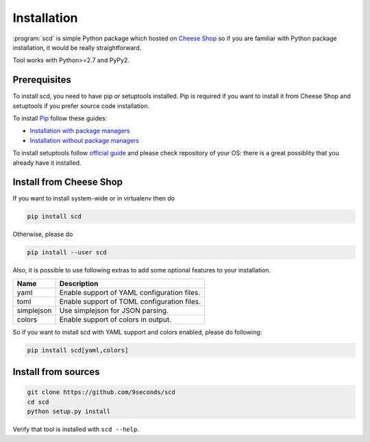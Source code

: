 Installation
============

:program:`scd` is simple Python package which hosted on `Cheese Shop
<https://pypi.python.org>`_ so if you are familiar with Python package
installation, it would be really straightforward.

Tool works with Python>=2.7 and PyPy2.


Prerequisites
+++++++++++++

To install scd, you need to have pip or setuptools installed. Pip is
required if you want to install it from Cheese Shop and setuptools if
you prefer source code installation.

To install `Pip <https://pip.pypa.io/en/stable/>`_ follow these guides:

* `Installation with package managers <https://packaging.python.org/install_requirements_linux/>`_
* `Installation without package managers <https://pip.pypa.io/en/stable/installing/>`_

To install setuptools follow `official guide
<http://setuptools.readthedocs.io/en/latest/setuptools.html#installing-setuptools>`_ and please check repository of your OS: there is a great possiblity that you already have it installed.


.. _installation-install-from-cheese-shop:

Install from Cheese Shop
++++++++++++++++++++++++

If you want to install system-wide or in virtualenv then do

.. code-block:: bash

    pip install scd

Otherwise, please do

.. code-block:: bash

    pip install --user scd

Also, it is possible to use following extras to add some optional
features to your installation.

+------------+---------------------------------------------+
| Name       | Description                                 |
+============+=============================================+
| yaml       | Enable support of YAML configuration files. |
+------------+---------------------------------------------+
| toml       | Enable support of TOML configuration files. |
+------------+---------------------------------------------+
| simplejson | Use simplejson for JSON parsing.            |
+------------+---------------------------------------------+
| colors     | Enable support of colors in output.         |
+------------+---------------------------------------------+

So if you want to install scd with YAML support and colors enabled,
please do following:

.. code-block:: bash

    pip install scd[yaml,colors]


Install from sources
++++++++++++++++++++

.. code-block:: bash

   git clone https://github.com/9seconds/scd
   cd scd
   python setup.py install

Verify that tool is installed with ``scd --help``.
